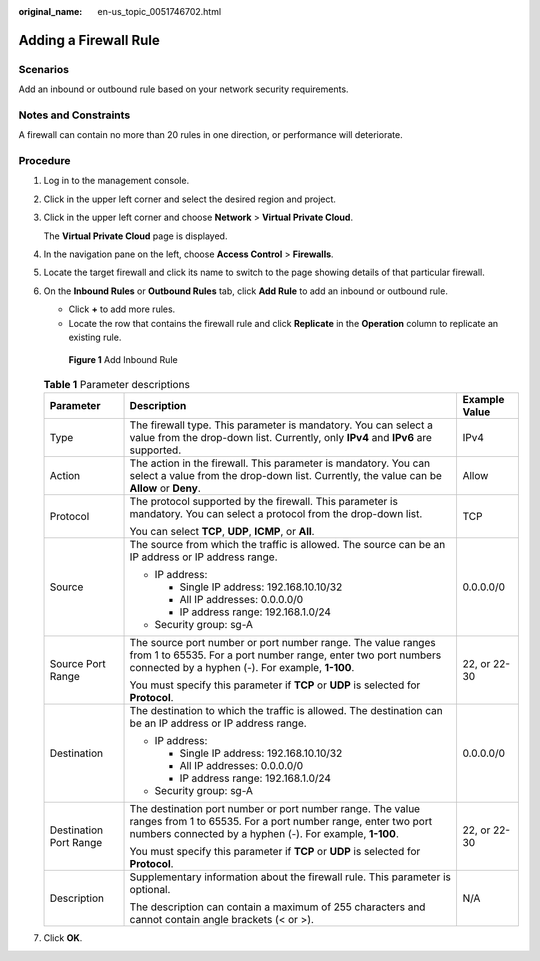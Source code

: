 :original_name: en-us_topic_0051746702.html

.. _en-us_topic_0051746702:

Adding a Firewall Rule
======================

Scenarios
---------

Add an inbound or outbound rule based on your network security requirements.

Notes and Constraints
---------------------

A firewall can contain no more than 20 rules in one direction, or performance will deteriorate.

Procedure
---------

#. Log in to the management console.

2. Click |image1| in the upper left corner and select the desired region and project.

3. Click |image2| in the upper left corner and choose **Network** > **Virtual Private Cloud**.

   The **Virtual Private Cloud** page is displayed.

4. In the navigation pane on the left, choose **Access Control** > **Firewalls**.

5. Locate the target firewall and click its name to switch to the page showing details of that particular firewall.

6. On the **Inbound Rules** or **Outbound Rules** tab, click **Add Rule** to add an inbound or outbound rule.

   -  Click **+** to add more rules.
   -  Locate the row that contains the firewall rule and click **Replicate** in the **Operation** column to replicate an existing rule.


   .. figure:: /_static/images/en-us_image_0274115599.png
      :alt: **Figure 1** Add Inbound Rule

      **Figure 1** Add Inbound Rule

   .. table:: **Table 1** Parameter descriptions

      +------------------------+----------------------------------------------------------------------------------------------------------------------------------------------------------------------------------------+-----------------------+
      | Parameter              | Description                                                                                                                                                                            | Example Value         |
      +========================+========================================================================================================================================================================================+=======================+
      | Type                   | The firewall type. This parameter is mandatory. You can select a value from the drop-down list. Currently, only **IPv4** and **IPv6** are supported.                                   | IPv4                  |
      +------------------------+----------------------------------------------------------------------------------------------------------------------------------------------------------------------------------------+-----------------------+
      | Action                 | The action in the firewall. This parameter is mandatory. You can select a value from the drop-down list. Currently, the value can be **Allow** or **Deny**.                            | Allow                 |
      +------------------------+----------------------------------------------------------------------------------------------------------------------------------------------------------------------------------------+-----------------------+
      | Protocol               | The protocol supported by the firewall. This parameter is mandatory. You can select a protocol from the drop-down list.                                                                | TCP                   |
      |                        |                                                                                                                                                                                        |                       |
      |                        | You can select **TCP**, **UDP**, **ICMP**, or **All**.                                                                                                                                 |                       |
      +------------------------+----------------------------------------------------------------------------------------------------------------------------------------------------------------------------------------+-----------------------+
      | Source                 | The source from which the traffic is allowed. The source can be an IP address or IP address range.                                                                                     | 0.0.0.0/0             |
      |                        |                                                                                                                                                                                        |                       |
      |                        | -  IP address:                                                                                                                                                                         |                       |
      |                        |                                                                                                                                                                                        |                       |
      |                        |    -  Single IP address: 192.168.10.10/32                                                                                                                                              |                       |
      |                        |    -  All IP addresses: 0.0.0.0/0                                                                                                                                                      |                       |
      |                        |    -  IP address range: 192.168.1.0/24                                                                                                                                                 |                       |
      |                        |                                                                                                                                                                                        |                       |
      |                        | -  Security group: sg-A                                                                                                                                                                |                       |
      +------------------------+----------------------------------------------------------------------------------------------------------------------------------------------------------------------------------------+-----------------------+
      | Source Port Range      | The source port number or port number range. The value ranges from 1 to 65535. For a port number range, enter two port numbers connected by a hyphen (-). For example, **1-100**.      | 22, or 22-30          |
      |                        |                                                                                                                                                                                        |                       |
      |                        | You must specify this parameter if **TCP** or **UDP** is selected for **Protocol**.                                                                                                    |                       |
      +------------------------+----------------------------------------------------------------------------------------------------------------------------------------------------------------------------------------+-----------------------+
      | Destination            | The destination to which the traffic is allowed. The destination can be an IP address or IP address range.                                                                             | 0.0.0.0/0             |
      |                        |                                                                                                                                                                                        |                       |
      |                        | -  IP address:                                                                                                                                                                         |                       |
      |                        |                                                                                                                                                                                        |                       |
      |                        |    -  Single IP address: 192.168.10.10/32                                                                                                                                              |                       |
      |                        |    -  All IP addresses: 0.0.0.0/0                                                                                                                                                      |                       |
      |                        |    -  IP address range: 192.168.1.0/24                                                                                                                                                 |                       |
      |                        |                                                                                                                                                                                        |                       |
      |                        | -  Security group: sg-A                                                                                                                                                                |                       |
      +------------------------+----------------------------------------------------------------------------------------------------------------------------------------------------------------------------------------+-----------------------+
      | Destination Port Range | The destination port number or port number range. The value ranges from 1 to 65535. For a port number range, enter two port numbers connected by a hyphen (-). For example, **1-100**. | 22, or 22-30          |
      |                        |                                                                                                                                                                                        |                       |
      |                        | You must specify this parameter if **TCP** or **UDP** is selected for **Protocol**.                                                                                                    |                       |
      +------------------------+----------------------------------------------------------------------------------------------------------------------------------------------------------------------------------------+-----------------------+
      | Description            | Supplementary information about the firewall rule. This parameter is optional.                                                                                                         | N/A                   |
      |                        |                                                                                                                                                                                        |                       |
      |                        | The description can contain a maximum of 255 characters and cannot contain angle brackets (< or >).                                                                                    |                       |
      +------------------------+----------------------------------------------------------------------------------------------------------------------------------------------------------------------------------------+-----------------------+

7. Click **OK**.

.. |image1| image:: /_static/images/en-us_image_0141273034.png
.. |image2| image:: /_static/images/en-us_image_0000001627054054.png
